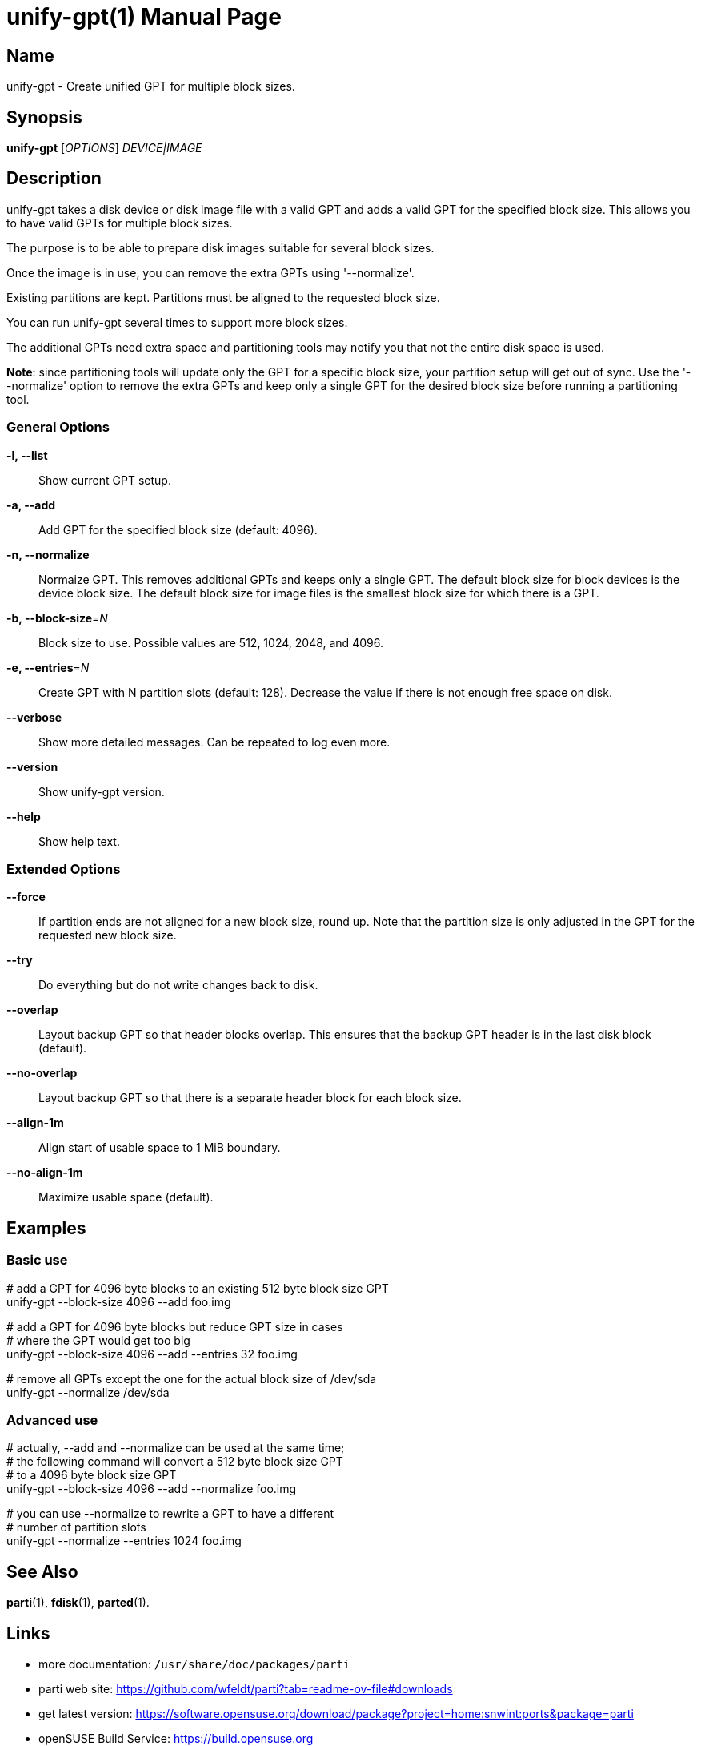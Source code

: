 = unify-gpt(1)
:doctype: manpage
:manmanual: User Commands
:mansource: unify-gpt {version}

== Name

unify-gpt - Create unified GPT for multiple block sizes.


== Synopsis

*unify-gpt* [_OPTIONS_] _DEVICE|IMAGE_


== Description

unify-gpt takes a disk device or disk image file with a valid GPT and adds a valid GPT
for the specified block size. This allows you to have valid GPTs for multiple block sizes.

The purpose is to be able to prepare disk images suitable for several block sizes.

Once the image is in use, you can remove the extra GPTs using '--normalize'.

Existing partitions are kept. Partitions must be aligned to the requested block size.

You can run unify-gpt several times to support more block sizes.

The additional GPTs need extra space and partitioning tools may notify you that not the
entire disk space is used.

*Note*: since partitioning tools will update only the GPT for a specific block size, your
partition setup will get out of sync. Use the '--normalize' option to remove the extra GPTs
and keep only a single GPT for the desired block size before running a partitioning tool.

=== General Options

*-l, --list*::
Show current GPT setup.

*-a, --add*::
Add GPT for the specified block size (default: 4096).

*-n, --normalize*::
Normaize GPT. This removes additional GPTs and keeps only a single GPT.
The default block size for block devices is the device block size.
The default block size for image files is the smallest block size for which there is a GPT.

*-b, --block-size*=_N_::
Block size to use. Possible values are 512, 1024, 2048, and 4096.

*-e, --entries*=_N_::
Create GPT with N partition slots (default: 128).
Decrease the value if there is not enough free space on disk.

*--verbose*::
Show more detailed messages. Can be repeated to log even more.

*--version*::
Show unify-gpt version.

*--help*::
Show help text.

=== Extended Options

*--force*::
If partition ends are not aligned for a new block size, round up.
Note that the partition size is only adjusted in the GPT for the requested new block size.

*--try*::
Do everything but do not write changes back to disk.

*--overlap*::
Layout backup GPT so that header blocks overlap.
This ensures that the backup GPT header is in the last disk block (default).

*--no-overlap*::
Layout backup GPT so that there is a separate header block for each block size.

*--align-1m*::
Align start of usable space to 1 MiB boundary.

*--no-align-1m*::
Maximize usable space (default).

== Examples

=== Basic use

--
# add a GPT for 4096 byte blocks to an existing 512 byte block size GPT +
unify-gpt --block-size 4096 --add foo.img

# add a GPT for 4096 byte blocks but reduce GPT size in cases +
# where the GPT would get too big +
unify-gpt --block-size 4096 --add --entries 32 foo.img

# remove all GPTs except the one for the actual block size of /dev/sda +
unify-gpt --normalize /dev/sda
--

=== Advanced use

--
# actually, --add and --normalize can be used at the same time; +
# the following command will convert a 512 byte block size GPT +
# to a 4096 byte block size GPT +
unify-gpt --block-size 4096 --add --normalize foo.img

# you can use --normalize to rewrite a GPT to have a different +
# number of partition slots +
unify-gpt --normalize --entries 1024 foo.img
--

== See Also

*parti*(1), *fdisk*(1), *parted*(1).

== Links

- more documentation: `/usr/share/doc/packages/parti` +
- parti web site: https://github.com/wfeldt/parti?tab=readme-ov-file#downloads +
- get latest version: https://software.opensuse.org/download/package?project=home:snwint:ports&package=parti +
- openSUSE Build Service: https://build.opensuse.org

